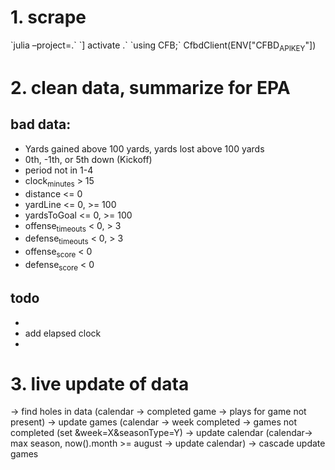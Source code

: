 * 1. scrape
`julia --project=.`
`] activate .`
`using CFB;`
CfbdClient(ENV["CFBD_API_KEY"])
* 2. clean data, summarize for EPA
** bad data:
- Yards gained above 100 yards, yards lost above 100 yards
- 0th, -1th, or 5th down (Kickoff)
- period not in 1-4
- clock_minutes > 15
- distance <= 0
- yardLine <= 0, >= 100
- yardsToGoal <= 0, >= 100
- offense_timeouts < 0, > 3
- defense_timeouts < 0, > 3
- offense_score < 0
- defense_score < 0
** todo
- 
- add elapsed clock
-   
* 3. live update of data
-> find holes in data (calendar -> completed game -> plays for game not present)
-> update games (calendar -> week completed -> games not completed (set &week=X&seasonType=Y)
-> update calendar (calendar-> max season, now().month >= august -> update calendar)
  -> cascade update games
